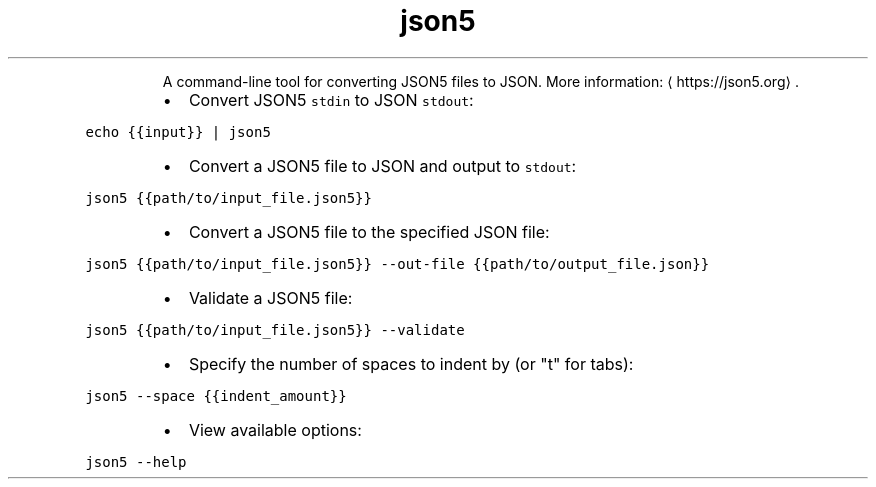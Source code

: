 .TH json5
.PP
.RS
A command\-line tool for converting JSON5 files to JSON.
More information: \[la]https://json5.org\[ra]\&.
.RE
.RS
.IP \(bu 2
Convert JSON5 \fB\fCstdin\fR to JSON \fB\fCstdout\fR:
.RE
.PP
\fB\fCecho {{input}} | json5\fR
.RS
.IP \(bu 2
Convert a JSON5 file to JSON and output to \fB\fCstdout\fR:
.RE
.PP
\fB\fCjson5 {{path/to/input_file.json5}}\fR
.RS
.IP \(bu 2
Convert a JSON5 file to the specified JSON file:
.RE
.PP
\fB\fCjson5 {{path/to/input_file.json5}} \-\-out\-file {{path/to/output_file.json}}\fR
.RS
.IP \(bu 2
Validate a JSON5 file:
.RE
.PP
\fB\fCjson5 {{path/to/input_file.json5}} \-\-validate\fR
.RS
.IP \(bu 2
Specify the number of spaces to indent by (or "t" for tabs):
.RE
.PP
\fB\fCjson5 \-\-space {{indent_amount}}\fR
.RS
.IP \(bu 2
View available options:
.RE
.PP
\fB\fCjson5 \-\-help\fR

